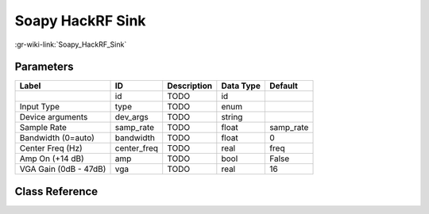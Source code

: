 -----------------
Soapy HackRF Sink
-----------------

:gr-wiki-link:`Soapy_HackRF_Sink`

Parameters
**********

+-------------------------+-------------------------+-------------------------+-------------------------+-------------------------+
|Label                    |ID                       |Description              |Data Type                |Default                  |
+=========================+=========================+=========================+=========================+=========================+
|                         |id                       |TODO                     |id                       |                         |
+-------------------------+-------------------------+-------------------------+-------------------------+-------------------------+
|Input Type               |type                     |TODO                     |enum                     |                         |
+-------------------------+-------------------------+-------------------------+-------------------------+-------------------------+
|Device arguments         |dev_args                 |TODO                     |string                   |                         |
+-------------------------+-------------------------+-------------------------+-------------------------+-------------------------+
|Sample Rate              |samp_rate                |TODO                     |float                    |samp_rate                |
+-------------------------+-------------------------+-------------------------+-------------------------+-------------------------+
|Bandwidth (0=auto)       |bandwidth                |TODO                     |float                    |0                        |
+-------------------------+-------------------------+-------------------------+-------------------------+-------------------------+
|Center Freq (Hz)         |center_freq              |TODO                     |real                     |freq                     |
+-------------------------+-------------------------+-------------------------+-------------------------+-------------------------+
|Amp On (+14 dB)          |amp                      |TODO                     |bool                     |False                    |
+-------------------------+-------------------------+-------------------------+-------------------------+-------------------------+
|VGA Gain (0dB - 47dB)    |vga                      |TODO                     |real                     |16                       |
+-------------------------+-------------------------+-------------------------+-------------------------+-------------------------+

Class Reference
*******************

.. tabs::

   .. group-tab:: Python
      TODO

   .. group-tab:: C++

      .. doxygengroup:: block_soapy_hackrf_sink
         :content-only:
         :undoc-members:
         :private-members:
         :members:

